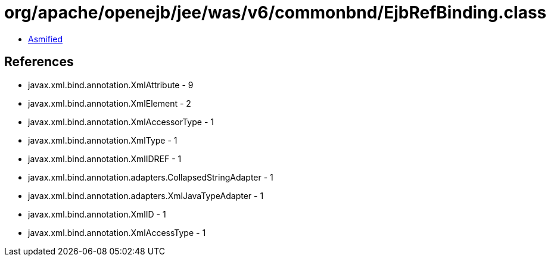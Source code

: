 = org/apache/openejb/jee/was/v6/commonbnd/EjbRefBinding.class

 - link:EjbRefBinding-asmified.java[Asmified]

== References

 - javax.xml.bind.annotation.XmlAttribute - 9
 - javax.xml.bind.annotation.XmlElement - 2
 - javax.xml.bind.annotation.XmlAccessorType - 1
 - javax.xml.bind.annotation.XmlType - 1
 - javax.xml.bind.annotation.XmlIDREF - 1
 - javax.xml.bind.annotation.adapters.CollapsedStringAdapter - 1
 - javax.xml.bind.annotation.adapters.XmlJavaTypeAdapter - 1
 - javax.xml.bind.annotation.XmlID - 1
 - javax.xml.bind.annotation.XmlAccessType - 1
